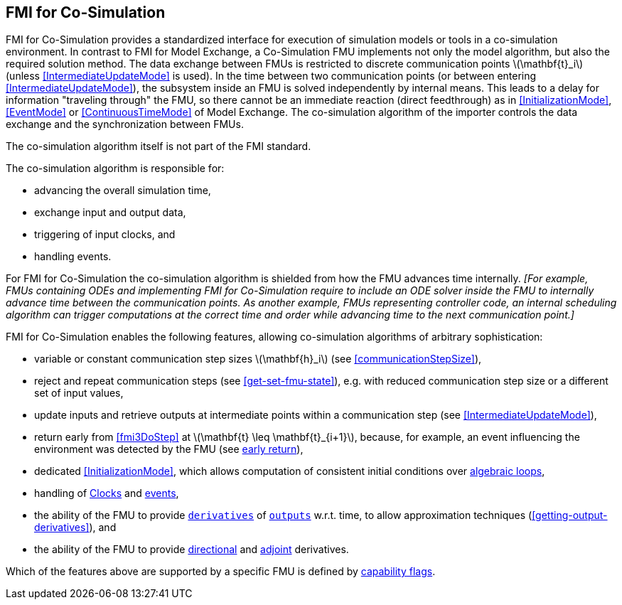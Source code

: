 == FMI for Co-Simulation [[fmi-for-co-simulation]]

FMI for Co-Simulation provides a standardized interface for execution of simulation models or tools in a co-simulation environment.
In contrast to FMI for Model Exchange, a Co-Simulation FMU implements not only the model algorithm, but also the required solution method.
The data exchange between FMUs is restricted to discrete communication points latexmath:[\mathbf{t}_i] (unless <<IntermediateUpdateMode>> is used).
In the time between two communication points (or between entering <<IntermediateUpdateMode>>), the subsystem inside an FMU is solved independently by internal means.
This leads to a delay for information "traveling through" the FMU, so there cannot be an immediate reaction (direct feedthrough) as in <<InitializationMode>>, <<EventMode>> or <<ContinuousTimeMode>> of Model Exchange.
The co-simulation algorithm of the importer controls the data exchange and the synchronization between FMUs.

The co-simulation algorithm itself is not part of the FMI standard.

The co-simulation algorithm is responsible for:

* advancing the overall simulation time,
* exchange input and output data,
* triggering of input clocks, and
* handling events.

For FMI for Co-Simulation the co-simulation algorithm is shielded from how the FMU advances time internally.
_[For example, FMUs containing ODEs and implementing FMI for Co-Simulation require to include an ODE solver inside the FMU to internally advance time between the communication points._
_As another example, FMUs representing controller code, an internal scheduling algorithm can trigger computations at the correct time and order while advancing time to the next communication point.]_

FMI for Co-Simulation enables the following features, allowing co-simulation algorithms of arbitrary sophistication:

* variable or constant communication step sizes latexmath:[\mathbf{h}_i] (see <<communicationStepSize>>),

* reject and repeat communication steps (see <<get-set-fmu-state>>), e.g. with reduced communication step size or a different set of input values,

* update inputs and retrieve outputs at intermediate points within a communication step (see <<IntermediateUpdateMode>>),

* return early from <<fmi3DoStep>> at latexmath:[\mathbf{t} \leq \mathbf{t}_{i+1}], because, for example, an event influencing the environment was detected by the FMU (see <<early-return,early return>>),

* dedicated <<InitializationMode>>, which allows computation of consistent initial conditions over <<algebraic-loops,algebraic loops>>,

* handling of <<Clock,Clocks>> and <<EventMode,events>>,

* the ability of the FMU to provide <<derivative,`derivatives`>> of <<output,`outputs`>> w.r.t. time, to allow approximation techniques (<<getting-output-derivatives>>), and

* the ability of the FMU to provide <<directionDerivatives,directional>> and <<adjointDerivatives,adjoint>> derivatives.

Which of the features above are supported by a specific FMU is defined by <<model-exchange-schema,capability flags>>.
